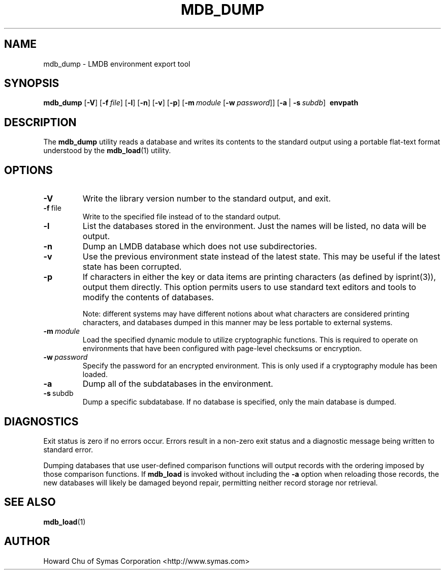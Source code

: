 .TH MDB_DUMP 1 "2017/07/31" "LMDB 0.9.90"
.\" Copyright 2014-2021 Howard Chu, Symas Corp. All Rights Reserved.
.\" Copying restrictions apply.  See COPYRIGHT/LICENSE.
.SH NAME
mdb_dump \- LMDB environment export tool
.SH SYNOPSIS
.B mdb_dump
[\c
.BR \-V ]
[\c
.BI \-f \ file\fR]
[\c
.BR \-l ]
[\c
.BR \-n ]
[\c
.BR \-v ]
[\c
.BR \-p ]
[\c
.BI \-m \ module
[\c
.BI \-w \ password\fR]]
[\c
.BR \-a \ |
.BI \-s \ subdb\fR]
.BR \ envpath
.SH DESCRIPTION
The
.B mdb_dump
utility reads a database and writes its contents to the
standard output using a portable flat-text format
understood by the
.BR mdb_load (1)
utility.
.SH OPTIONS
.TP
.BR \-V
Write the library version number to the standard output, and exit.
.TP
.BR \-f \ file
Write to the specified file instead of to the standard output.
.TP
.BR \-l
List the databases stored in the environment. Just the
names will be listed, no data will be output.
.TP
.BR \-n
Dump an LMDB database which does not use subdirectories.
.TP
.BR \-v
Use the previous environment state instead of the latest state.
This may be useful if the latest state has been corrupted.
.TP
.BR \-p
If characters in either the key or data items are printing characters (as
defined by isprint(3)), output them directly. This option permits users to
use standard text editors and tools to modify the contents of databases.

Note: different systems may have different notions about what characters
are considered printing characters, and databases dumped in this manner may
be less portable to external systems. 
.TP
.BI \-m \ module
Load the specified dynamic module to utilize cryptographic functions.
This is required to operate on environments that have been configured
with page-level checksums or encryption.
.TP
.BI \-w \ password
Specify the password for an encrypted environment. This is only
used if a cryptography module has been loaded.
.TP
.BR \-a
Dump all of the subdatabases in the environment.
.TP
.BR \-s \ subdb
Dump a specific subdatabase. If no database is specified, only the main database is dumped.
.SH DIAGNOSTICS
Exit status is zero if no errors occur.
Errors result in a non-zero exit status and
a diagnostic message being written to standard error.

Dumping databases that use user-defined comparison functions will output
records with the ordering imposed by those comparison functions. If
.B mdb_load
is invoked without including the
.B -a
option when reloading those records, the new databases will likely be
damaged beyond repair, permitting neither record storage nor retrieval.

.SH "SEE ALSO"
.BR mdb_load (1)
.SH AUTHOR
Howard Chu of Symas Corporation <http://www.symas.com>
